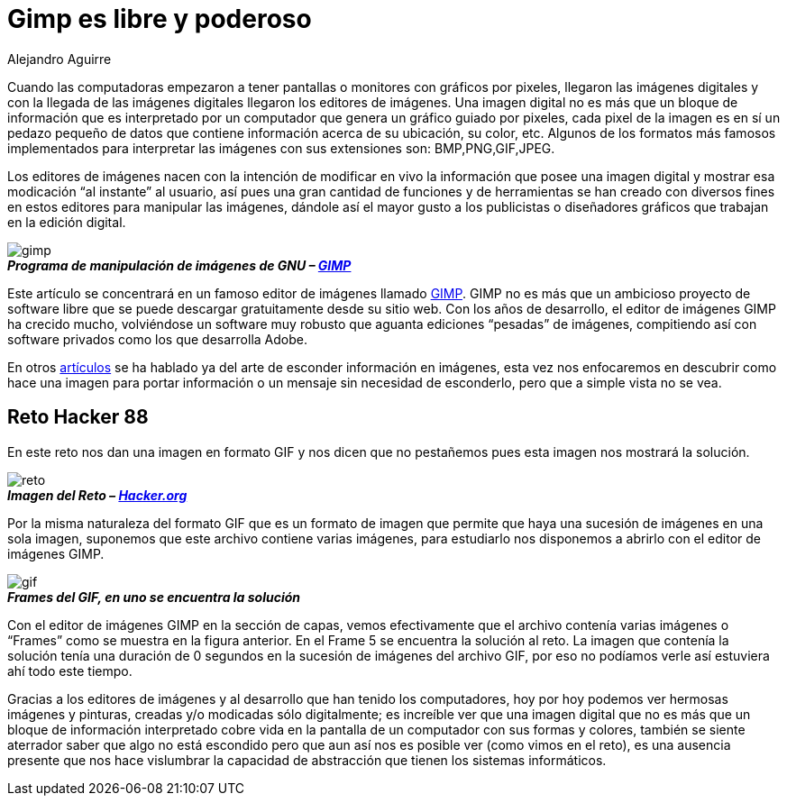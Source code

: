 :slug: gimp-poderoso/
:date: 2016-11-29
:category: retos
:tags: solucionar, reto, herramienta, ocultar
:Image: gimp-preview.png
:alt: Ícono de GIMP, un zorro con un pincel en la boca
:author: Alejandro Aguirre
:writer: alejoa
:name: Alejandro Aguirre Soto
:about1: Ingeniero mecatrónico, Escuela de Ingeniería de Antioquia, Maestría en Simulación de sistemas fluidos, Arts et Métiers Paristech, Francia, Java programming specialization, Duke University , USA
:about2: Apasionado por el conocimiento, el arte y la ciencia.

= Gimp es libre y poderoso

Cuando las computadoras empezaron a tener pantallas o monitores con gráficos 
por pixeles, llegaron las imágenes digitales y con la llegada de las imágenes 
digitales llegaron los editores de imágenes. Una imagen digital no es más que 
un bloque de información que es interpretado por un computador que genera un 
gráfico guiado por pixeles, cada pixel de la imagen es en sí un pedazo pequeño 
de datos que contiene información acerca de su ubicación, su color, etc. 
Algunos de los formatos más famosos implementados para interpretar las imágenes 
con sus extensiones son: BMP,PNG,GIF,JPEG.

Los editores de imágenes nacen con la intención de modificar en vivo la 
información que posee una imagen digital y mostrar esa modicación “al instante” 
al usuario, así pues una gran cantidad de funciones y de herramientas se han 
creado con diversos fines en estos editores para manipular las imágenes, 
dándole así el mayor gusto a los publicistas o diseñadores gráficos que 
trabajan en la edición digital.

image::gimp.png[gimp]
.*_Programa de manipulación de imágenes de GNU – https://www.gimp.org/[GIMP]_*

Este artículo se concentrará en un famoso editor de imágenes llamado 
https://www.gimp.org/[GIMP]. GIMP no es más que un ambicioso proyecto de 
software libre que se puede descargar gratuitamente desde su sitio web. Con los 
años de desarrollo, el editor de imágenes GIMP ha crecido mucho, volviéndose un
software muy robusto que aguanta ediciones “pesadas” de imágenes, compitiendo 
así con software privados como los que desarrolla Adobe.

En otros https://fluid.la/site/posts/ocultar-informacion-en-imagenes/[artículos] 
se ha hablado ya del arte de esconder información en imágenes, esta vez nos 
enfocaremos en descubrir como hace una imagen para portar información o un 
mensaje sin necesidad de esconderlo, pero que a simple vista no se vea.

== Reto Hacker 88

En este reto nos dan una imagen en formato GIF y nos dicen que no pestañemos 
pues esta imagen nos mostrará la solución.

image::reto.png[reto]
.*_Imagen del Reto – http://www.hacker.org/challenge/chal.php?id=88[Hacker.org]_*

Por la misma naturaleza del formato GIF que es un formato de imagen que permite 
que haya una sucesión de imágenes en una sola imagen, suponemos que este 
archivo contiene varias imágenes, para estudiarlo nos disponemos a abrirlo con 
el editor de imágenes GIMP.

image::frames.png[gif]
.*_Frames del GIF, en uno se encuentra la solución_*

Con el editor de imágenes GIMP en la sección de capas, vemos efectivamente que 
el archivo contenía varias imágenes o “Frames” como se muestra en la figura
anterior. En el Frame 5 se encuentra la solución al reto. La imagen que 
contenía la solución tenía una duración de 0 segundos en la sucesión de 
imágenes del archivo GIF, por eso no podíamos verle así estuviera ahí todo este 
tiempo.

Gracias a los editores de imágenes y al desarrollo que han tenido los 
computadores, hoy por hoy podemos ver hermosas imágenes y pinturas, creadas y/o 
modicadas sólo digitalmente; es increíble ver que una imagen digital que no es 
más que un bloque de información interpretado cobre vida en la pantalla de un 
computador con sus formas y colores, también se siente aterrador saber que algo 
no está escondido pero que aun así nos es posible ver (como vimos en el reto), 
es una ausencia presente que nos hace vislumbrar la capacidad de abstracción que 
tienen los sistemas informáticos.
